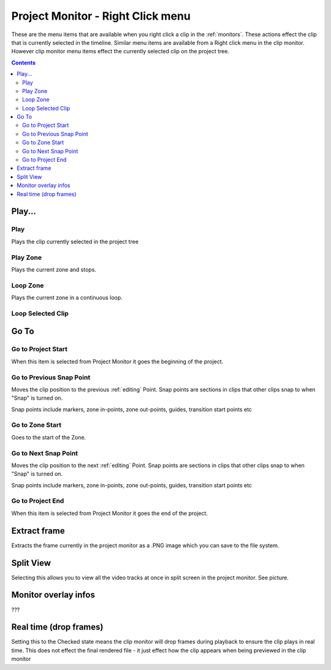 .. metadata-placeholder

   :authors: - Claus Christensen
             - Yuri Chornoivan
             - Ttguy (https://userbase.kde.org/User:Ttguy)

   :license: Creative Commons License SA 4.0

.. _project_monitor_rightclick:

Project Monitor - Right Click menu
==================================

These are the menu items that are available when you right click a clip in the :ref:`monitors`. These actions effect the clip that is currently selected in the timeline. Similar menu items are available from a Right click menu in the clip monitor. However clip monitor menu items effect the currently selected clip on the project tree.

.. contents::


Play...
-------

Play
~~~~

Plays the clip currently selected in the project tree


Play Zone
~~~~~~~~~

Plays the current zone and stops. 


Loop Zone
~~~~~~~~~

Plays the current zone in a continuous loop.


Loop Selected Clip
~~~~~~~~~~~~~~~~~~


Go To
-----

Go to Project Start
~~~~~~~~~~~~~~~~~~~

When this item is selected from Project Monitor it goes the beginning of the project.


Go to Previous Snap Point
~~~~~~~~~~~~~~~~~~~~~~~~~

Moves the clip position to the previous :ref:`editing` Point. Snap points are sections in clips that other clips snap to when "Snap" is turned on.

Snap points include markers, zone in-points, zone out-points, guides, transition start points etc


Go to Zone Start
~~~~~~~~~~~~~~~~

Goes to the start of the Zone.  


Go to Next Snap Point
~~~~~~~~~~~~~~~~~~~~~

Moves the clip position to the next :ref:`editing` Point. Snap points are sections in clips that other clips snap to when "Snap" is turned on.

Snap points include markers, zone in-points, zone out-points, guides, transition start points etc


Go to Project End
~~~~~~~~~~~~~~~~~

When this item is selected from Project Monitor it goes the end of the project. 


Extract frame
-------------

Extracts the frame currently in the project monitor as a .PNG image which you can save to the file system.


Split View
----------

Selecting this allows you to view all the video tracks at once in split screen in the project monitor. See picture.


.. image:: /images/Kdenlive_Split_view.png
  :width: 350px


Monitor overlay infos
---------------------

???


Real time (drop frames)
-----------------------

Setting this to the Checked state means the clip monitor will drop frames during playback to ensure the clip plays in real time. This does not effect the final rendered file - it just effect how the clip appears when being previewed in the clip monitor


